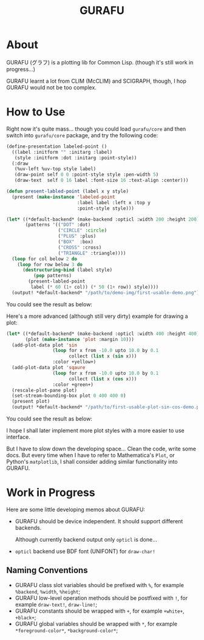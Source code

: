 #+title: GURAFU
* About
GURAFU (グラフ) is a plotting lib for Common Lisp.
(though it's still work in progress...)

GURAFU learnt a lot from CLIM (McCLIM) and SCIGRAPH,
though, I hop GURAFU would not be too complex.

* How to Use
Right now it's quite mass... though you could load
=gurafu/core= and then switch into =gurafu/core= package,
and try the following code:

#+begin_src lisp
  (define-presentation labeled-point ()
    ((label :initform "" :initarg :label)
     (style :initform :dot :initarg :point-style))
    (:draw
     (%uv-left %uv-top style label)
     (draw-point self 0 0 :point-style style :pen-width 5)
     (draw-text  self 0 16 label :font-size 16 :text-align :center)))

  (defun present-labled-point (label x y style)
    (present (make-instance 'labeled-point
                            :label label :left x :top y
                            :point-style style)))

  (let* ((*default-backend* (make-backend :opticl :width 200 :height 200))
         (patterns '(("DOT" :dot)
                     ("CIRCLE" :circle)
                     ("PLUS" :plus)
                     ("BOX"  :box)
                     ("CROSS" :cross)
                     ("TRIANGLE" :triangle))))
    (loop for col below 2 do
      (loop for row below 3 do
        (destructuring-bind (label style)
            (pop patterns)
          (present-labled-point
           label (* 60 (1+ col)) (* 50 (1+ row)) style))))
    (output! *default-backend* "/path/to/demo-img/first-usable-demo.png"))
#+end_src

You could see the result as below:

[[./demo-img/first-usable-demo.png]]

Here's a more advanced (although still very dirty) example for drawing a plot:

#+begin_src lisp
  (let* ((*default-backend* (make-backend :opticl :width 400 :height 400))
         (plot (make-instance 'plot :margin 10)))
    (add-plot-data plot 'sin
                   (loop for x from -10.0 upto 10.0 by 0.1
                         collect (list x (sin x)))
                   :color +yellow+)
    (add-plot-data plot 'sqaure
                   (loop for x from -10.0 upto 10.0 by 0.1
                         collect (list x (cos x)))
                   :color +green+)
    (rescale-plot-pane plot)
    (set-stream-bounding-box plot 0 400 400 0)
    (present plot)
    (output! *default-backend* "/path/to/first-usable-plot-sin-cos-demo.png"))
#+end_src

You could see the result as below:

[[./demo-img/first-usable-plot-sin-cos-demo.png]]

I hope I shall later implement more plot styles with
a more easier to use interface.

But I have to slow down the developing space...
Clean the code, write some docs. But every time
when I have to refer to Mathematica's =Plot=, or
Python's =matplotlib=, I shall consider adding
similar functionality into GURAFU. 

* Work in Progress
Here are some little developing memos about GURAFU:

+ GURAFU should be device independent. It should
  support different backends.

  Although currently backend output only =opticl= is done...
+ =opticl= backend use BDF font (UNIFONT) for =draw-char!=

** Naming Conventions
+ GURAFU class slot variables should be prefixed with =%=,
  for example =%backend=, =%width=, =%height=;
+ GURAFU low-level operation methods should be postfixed
  with =!=, for example =draw-text!=, =draw-line!=;
+ GURAFU constants should be wrapped with =+=, for example
  =+white+=, =+black+=;
+ GURAFU global variables should be wrapped with =*=, for
  example =*foreground-color*=, =*background-color*=;
  
